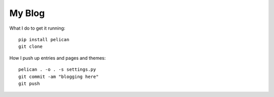 ========
My Blog
========

What I do to get it running::

    pip install pelican
    git clone 

How I push up entries and pages and themes::
    
    pelican . -o . -s settings.py
    git commit -am "blogging here"
    git push